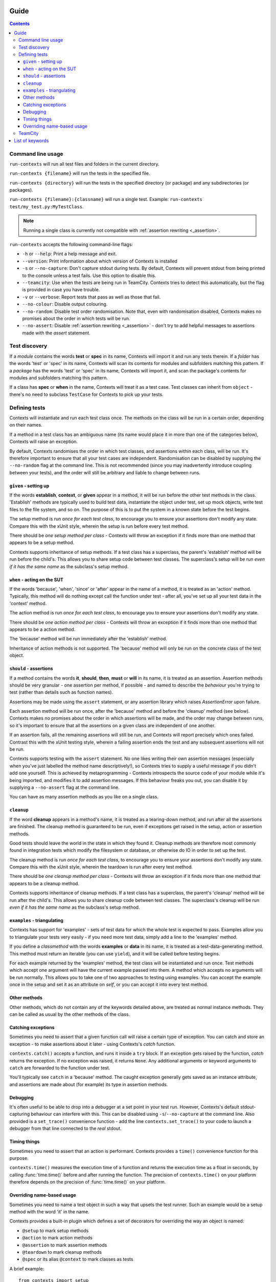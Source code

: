 .. _guide:

Guide
=====

.. contents::


Command line usage
------------------
``run-contexts`` will run all test files and folders in the current directory.

``run-contexts {filename}`` will run the tests in the specified file.

``run-contexts {directory}`` will run the tests in the specified directory (or package)
and any subdirectories (or packages).

``run-contexts {filename}:{classname}`` will run a single test. Example: ``run-contexts test/my_test.py:MyTestClass``.

.. note::
    Running a single class is currently not compatible with :ref:`assertion rewriting <_assertion>`.


``run-contexts`` accepts the following command-line flags:

* ``-h`` or ``--help``: Print a help message and exit.
* ``--version``: Print information about which version of Contexts is installed
* ``-s`` or ``--no-capture``: Don't capture stdout during tests. By default, Contexts will prevent stdout from
  being printed to the console unless a test fails. Use this option to disable this.
* ``--teamcity``: Use when the tests are being run in TeamCity. Contexts tries to detect this automatically,
  but the flag is provided in case you have trouble.
* ``-v`` or ``--verbose``: Report tests that pass as well as those that fail.
* ``--no-colour``: Disable output colouring.
* ``--no-random``: Disable test order randomisation. Note that, even with randomisation disabled,
  Contexts makes no promises about the order in which tests will be run.
* ``--no-assert``: Disable :ref:`assertion rewriting <_assertion>` - don't try to add helpful messages to assertions made with
  the `assert` statement.


.. _test-discovery:

Test discovery
--------------
If a *module* contains the words **test** or **spec** in its name, Contexts will
import it and run any tests therein.
If a *folder* has the words 'test' or 'spec' in its name,
Contexts will scan its contents for modules and subfolders matching this pattern.
If a *package* has the words 'test' or 'spec' in its name, Contexts will
import it, and scan the package's contents for modules and subfolders matching this pattern.

If a class has **spec** or **when** in the name, Contexts will treat it as a test case. Test classes
can inherit from ``object`` - there's no need to subclass ``TestCase`` for Contexts to pick up your tests.


Defining tests
--------------
Contexts will instantiate and run each test class once. The methods on the class will be run in
a certain order, depending on their names.

If a method in a test class has an ambiguous name (its name would place it in more than one
of the categories below), Contexts will raise an exception.

By default, Contexts randomises the order in which test classes, and assertions within each class,
will be run. It's therefore important to ensure that all your test cases are independent. Randomisation
can be disabled by supplying the ``--no-random`` flag at the command line. This is not recommended (since you
may inadvertently introduce coupling between your tests), and the order will still be arbitrary and liable
to change between runs.


.. _setup:

``given`` - setting up
~~~~~~~~~~~~~~~~~~~~~~
If the words **establish**, **context**, or **given** appear in a method,
it will be run before the other test methods in the class. 'Establish' methods are typically used
to build test data, instantiate the object under test, set up mock objects,
write test files to the file system, and so on. The purpose of this is to put the system in a known
state before the test begins.

The setup method is run *once for each test class*, to encourage you to ensure your assertions
don't modify any state.
Compare this with the xUnit style, wherein the setup is run before every test method.

There should be *one setup method per class* - Contexts will throw an exception if it finds
more than one method that appears to be a setup method.

Contexts supports inheritance of setup methods.
If a test class has a superclass, the parent's 'establish' method will be run before the child's.
This allows you to share setup code between test classes. The superclass's setup will be run
*even if it has the same name* as the subclass's setup method.


.. _action:

``when`` - acting on the SUT
~~~~~~~~~~~~~~~~~~~~~~~~~~~~
If the words 'because', 'when', 'since' or 'after' appear in the name of a method, it is treated
as an 'action' method. Typically, this method will do nothing except call the function under test -
after all, you've set up all your test data in the 'context' method.

The action method is run *once for each test class*, to encourage you to ensure your assertions don't
modify any state.

There should be *one action method per class* - Contexts will throw an exception if it finds
more than one method that appears to be a action method.

The 'because' method will be run immediately after the 'establish' method.

Inheritance of action methods is not supported. The 'because' method will only be run on
the concrete class of the test object.


.. _assertion:

``should`` - assertions
~~~~~~~~~~~~~~~~~~~~~~~
If a method contains the words **it**, **should**, **then**, **must** or **will** in its name, it is treated as an
assertion. Assertion methods should be very granular - one assertion per method,
if possible - and named to describe the *behaviour* you're trying to test (rather than details such as
function names).

Assertions may be made using the ``assert`` statement, or any assertion library which
raises `AssertionError` upon failure.

Each assertion method will be run once, after the 'because' method and before the 'cleanup' method
(see below). Contexts makes no promises about the order in which assertions will be made, and the
order may change between runs, so it's important to ensure that all the assertions on a given class
are independent of one another.

If an assertion fails, all the remaining assertions will still be run, and Contexts will report
precisely which ones failed. Contrast this with the xUnit testing style, wherein a failing assertion
ends the test and any subsequent assertions will not be run.

Contexts supports testing with the ``assert`` statement. No one likes writing their own assertion messages
(especially when you've just labelled the method name descriptively!), so Contexts
tries to supply a useful message if you didn't add one yourself. This is achieved by metaprogramming -
Contexts introspects the source code of your module while it's being imported,
and modifies it to add assertion messages. If this behaviour freaks you out, you can disable it
by supplying a ``--no-assert`` flag at the command line.

You can have as many assertion methods as you like on a single class.


.. _cleanup:

``cleanup``
~~~~~~~~~~~
If the word **cleanup** appears in a method's name, it is treated as a tearing-down method, and run after
all the assertions are finished. The cleanup method is guaranteed to be run, even if exceptions get
raised in the setup, action or assertion methods.

Good tests should leave the world in the state in which they found it.
Cleanup methods are therefore most commonly found in integration tests which modify
the filesystem or database, or otherwise do IO in order to set up the test.

The cleanup method is run *once for each test class*, to encourage you to ensure your assertions
don't modify any state.
Compare this with the xUnit style, wherein the teardown is run after every test method.

There should be *one cleanup method per class* - Contexts will throw an exception if it finds
more than one method that appears to be a cleanup method.

Contexts supports inheritance of cleanup methods.
If a test class has a superclass, the parent's 'cleanup' method will be run after the child's.
This allows you to share cleanup code between test classes. The superclass's cleanup will be run
*even if it has the same name* as the subclass's setup method.

.. _examples:

``examples`` - triangulating
~~~~~~~~~~~~~~~~~~~~~~~~~~~~
Contexts has support for 'examples' - sets of test data for which the whole test is expected to pass.
Examples allow you to triangulate your tests very easily - if you need more test data, simply add a line
to the 'examples' method.

If you define a `classmethod` with the words **examples** or **data** in its name, it is treated as a
test-data-generating method. This method must return an iterable (you can use ``yield``),
and it will be called before testing begins.

For each example returned by the 'examples' method, the test class will be instantiated and run once.
Test methods which accept one argument will have the current example passed into them.
A method which accepts no arguments will be run normally. This allows you to take one of two approaches
to testing using examples. You can accept the example once in the setup and set it as an attribute on `self`,
or you can accept it into every test method.

Other methods
~~~~~~~~~~~~~
Other methods, which do not contain any of the keywords detailed above, are treated as normal
instance methods. They can be called as usual by the other methods of the class.


Catching exceptions
~~~~~~~~~~~~~~~~~~~
Sometimes you need to assert that a given function call will raise a certain type of exception.
You can catch and store an exception -  to make assertions about it later - using Contexts's `catch`
function.

``contexts.catch()`` accepts a function, and runs it inside a ``try`` block.
If an exception gets raised by the function, `catch` returns the exception. If no exception was raised,
it returns ``None``.
Any additional arguments or keyword arguments to ``catch`` are forwarded to the function under test.

You'll typically see ``catch`` in a 'because' method. The caught exception generally gets saved as an
instance attribute, and assertions are made about (for example) its type in assertion methods.


Debugging
~~~~~~~~~
It's often useful to be able to drop into a debugger at a set point in your test run. However, Contexts's
default stdout-capturing behaviour can interfere with this. This can be disabled using ``-s``/``--no-capture``
at the command line. Also provided is a ``set_trace()`` convenience function - add the line
``contexts.set_trace()`` to your code to launch a debugger from that line connected to the *real* stdout.


Timing things
~~~~~~~~~~~~~
Sometimes you need to assert that an action is performant. Contexts provides a ``time()`` convenience function
for this purpose.

``contexts.time()`` measures the execution time of a function and returns the execution time as a float in seconds,
by calling :func:`time.time()` before and after running the function. The precision of ``contexts.time()``
on your platform therefore depends on the precision of :func:`time.time()` on your platform.


Overriding name-based usage
~~~~~~~~~~~~~~~~~~~~~~~~~~~
Sometimes you need to name a test object in such a way that upsets the test runner. Such an example would be
a setup method with the word 'it' in the name.

Contexts provides a built-in plugin which defines a set of decorators for overriding the way an object is named:

* ``@setup`` to mark setup methods
* ``@action`` to mark action methods
* ``@assertion`` to mark assertion methods
* ``@teardown`` to mark cleanup methods
* ``@spec`` or its alias ``@context`` to mark classes as tests

A brief example:

::

    from contexts import setup
    class WhenINameMethodsAmbiguously:
        @setup
        def establish_that_it_has_an_ambiguous_name(self):
            # this method has both 'establish' and 'it' in the name.
            # Contexts will have a hard time discerning its purpose
            # unless we mark it explicitly.


TeamCity
--------
Contexts has support for running tests in `TeamCity <http://www.jetbrains.com/teamcity/>`_.
``run-contexts`` should automatically recognise when a build is being run by TeamCity.
If you have problems, try invoking the test runner with a ``--teamcity`` flag.

Each assertion will be reported to TeamCity as a separate test, and each test file that gets
run will be reported as a separate suite.
Contexts reports failures to TeamCity along with any stack traces, and also captures and
reports any activity on stdout and stderr.

List of keywords
================

=================================== ================================================
Meaning                             Keywords
=================================== ================================================
:ref:`Test folder <test-discovery>` ``test``, ``spec``
:ref:`Test file <test-discovery>`   ``test``, ``spec``
:ref:`Test class <test-discovery>`  ``test``, ``spec``
:ref:`Examples <examples>`          ``example``, ``data``
:ref:`Setup <setup>`                ``establish``, ``context``, ``given``
:ref:`Action <action>`              ``because``, ``since``, ``after``, ``when``
:ref:`Assertion <assertion>`        ``it``, ``should``, ``must``, ``will``, ``then``
:ref:`Cleanup <cleanup>`            ``cleanup``
=================================== ================================================
